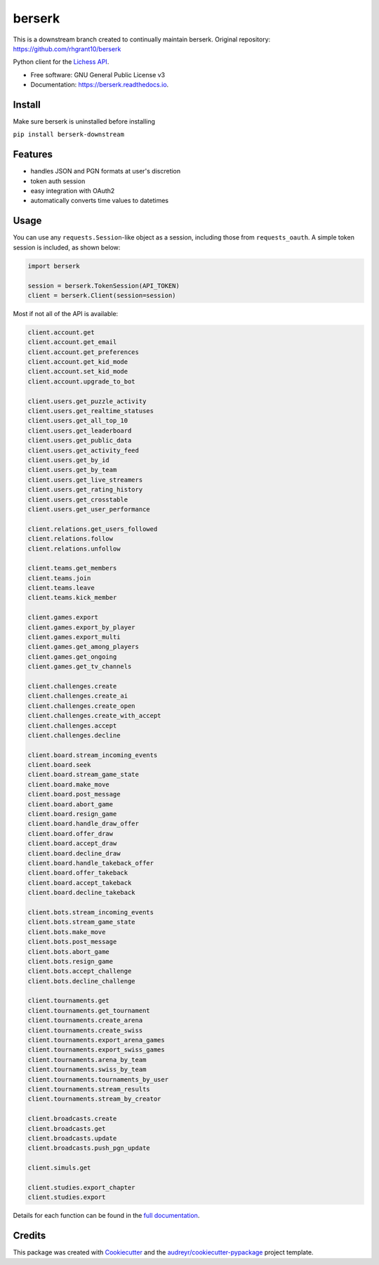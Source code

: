 =======
berserk
=======

This is a downstream branch created to continually maintain berserk.
Original repository: https://github.com/rhgrant10/berserk


.. image:: https://img.shields.io/pypi/v/berserk-downstream
        :target: https://pypi.python.org/pypi/berserk-downstream
        :alt: Available on PyPI

.. image:: https://img.shields.io/travis/com/ZackClements/berserk
        :target: https://travis-ci.org/ZackClements/berserk
        :alt: Continuous Integration


.. image:: https://codecov.io/gh/ZackClements/berserk/branch/master/graph/badge.svg?token=H45ZUIZU69
        :target: https://codecov.io/gh/ZackClements/berserk
        :alt: Code Coverage

.. image:: https://readthedocs.org/projects/berserk/badge/?version=latest
        :target: https://berserk.readthedocs.io/en/latest/?badge=latest
        :alt: Documentation Status


Python client for the `Lichess API`_.

.. _Lichess API: https://lichess.org/api

* Free software: GNU General Public License v3
* Documentation: https://berserk.readthedocs.io.

Install
========

Make sure berserk is uninstalled before installing

``pip install berserk-downstream``


Features
========

* handles JSON and PGN formats at user's discretion
* token auth session
* easy integration with OAuth2
* automatically converts time values to datetimes

Usage
=====

You can use any ``requests.Session``-like object as a session, including those
from ``requests_oauth``. A simple token session is included, as shown below:

.. code-block:: python

    import berserk

    session = berserk.TokenSession(API_TOKEN)
    client = berserk.Client(session=session)

Most if not all of the API is available:

.. code-block:: python

    client.account.get
    client.account.get_email
    client.account.get_preferences
    client.account.get_kid_mode
    client.account.set_kid_mode
    client.account.upgrade_to_bot

    client.users.get_puzzle_activity
    client.users.get_realtime_statuses
    client.users.get_all_top_10
    client.users.get_leaderboard
    client.users.get_public_data
    client.users.get_activity_feed
    client.users.get_by_id
    client.users.get_by_team
    client.users.get_live_streamers
    client.users.get_rating_history
    client.users.get_crosstable
    client.users.get_user_performance

    client.relations.get_users_followed
    client.relations.follow
    client.relations.unfollow

    client.teams.get_members
    client.teams.join
    client.teams.leave
    client.teams.kick_member

    client.games.export
    client.games.export_by_player
    client.games.export_multi
    client.games.get_among_players
    client.games.get_ongoing
    client.games.get_tv_channels

    client.challenges.create
    client.challenges.create_ai
    client.challenges.create_open
    client.challenges.create_with_accept
    client.challenges.accept
    client.challenges.decline

    client.board.stream_incoming_events
    client.board.seek
    client.board.stream_game_state
    client.board.make_move
    client.board.post_message
    client.board.abort_game
    client.board.resign_game
    client.board.handle_draw_offer
    client.board.offer_draw
    client.board.accept_draw
    client.board.decline_draw
    client.board.handle_takeback_offer
    client.board.offer_takeback
    client.board.accept_takeback
    client.board.decline_takeback

    client.bots.stream_incoming_events
    client.bots.stream_game_state
    client.bots.make_move
    client.bots.post_message
    client.bots.abort_game
    client.bots.resign_game
    client.bots.accept_challenge
    client.bots.decline_challenge

    client.tournaments.get
    client.tournaments.get_tournament
    client.tournaments.create_arena
    client.tournaments.create_swiss
    client.tournaments.export_arena_games
    client.tournaments.export_swiss_games
    client.tournaments.arena_by_team
    client.tournaments.swiss_by_team
    client.tournaments.tournaments_by_user
    client.tournaments.stream_results
    client.tournaments.stream_by_creator

    client.broadcasts.create
    client.broadcasts.get
    client.broadcasts.update
    client.broadcasts.push_pgn_update

    client.simuls.get

    client.studies.export_chapter
    client.studies.export


Details for each function can be found in the `full documentation <https://berserk.readthedocs.io>`_.


Credits
=======

This package was created with Cookiecutter_ and the
`audreyr/cookiecutter-pypackage`_ project template.

.. _Cookiecutter: https://github.com/audreyr/cookiecutter
.. _`audreyr/cookiecutter-pypackage`: https://github.com/audreyr/cookiecutter-pypackage
